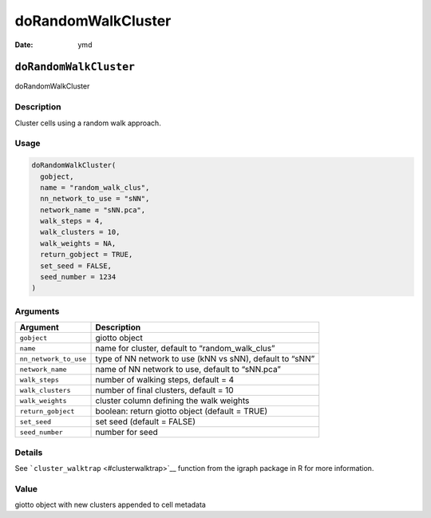 ===================
doRandomWalkCluster
===================

:Date: ymd

``doRandomWalkCluster``
=======================

doRandomWalkCluster

Description
-----------

Cluster cells using a random walk approach.

Usage
-----

.. code:: r

   doRandomWalkCluster(
     gobject,
     name = "random_walk_clus",
     nn_network_to_use = "sNN",
     network_name = "sNN.pca",
     walk_steps = 4,
     walk_clusters = 10,
     walk_weights = NA,
     return_gobject = TRUE,
     set_seed = FALSE,
     seed_number = 1234
   )

Arguments
---------

+-------------------------------+--------------------------------------+
| Argument                      | Description                          |
+===============================+======================================+
| ``gobject``                   | giotto object                        |
+-------------------------------+--------------------------------------+
| ``name``                      | name for cluster, default to         |
|                               | “random_walk_clus”                   |
+-------------------------------+--------------------------------------+
| ``nn_network_to_use``         | type of NN network to use (kNN vs    |
|                               | sNN), default to “sNN”               |
+-------------------------------+--------------------------------------+
| ``network_name``              | name of NN network to use, default   |
|                               | to “sNN.pca”                         |
+-------------------------------+--------------------------------------+
| ``walk_steps``                | number of walking steps, default = 4 |
+-------------------------------+--------------------------------------+
| ``walk_clusters``             | number of final clusters, default =  |
|                               | 10                                   |
+-------------------------------+--------------------------------------+
| ``walk_weights``              | cluster column defining the walk     |
|                               | weights                              |
+-------------------------------+--------------------------------------+
| ``return_gobject``            | boolean: return giotto object        |
|                               | (default = TRUE)                     |
+-------------------------------+--------------------------------------+
| ``set_seed``                  | set seed (default = FALSE)           |
+-------------------------------+--------------------------------------+
| ``seed_number``               | number for seed                      |
+-------------------------------+--------------------------------------+

Details
-------

See ```cluster_walktrap`` <#clusterwalktrap>`__ function from the igraph
package in R for more information.

Value
-----

giotto object with new clusters appended to cell metadata
